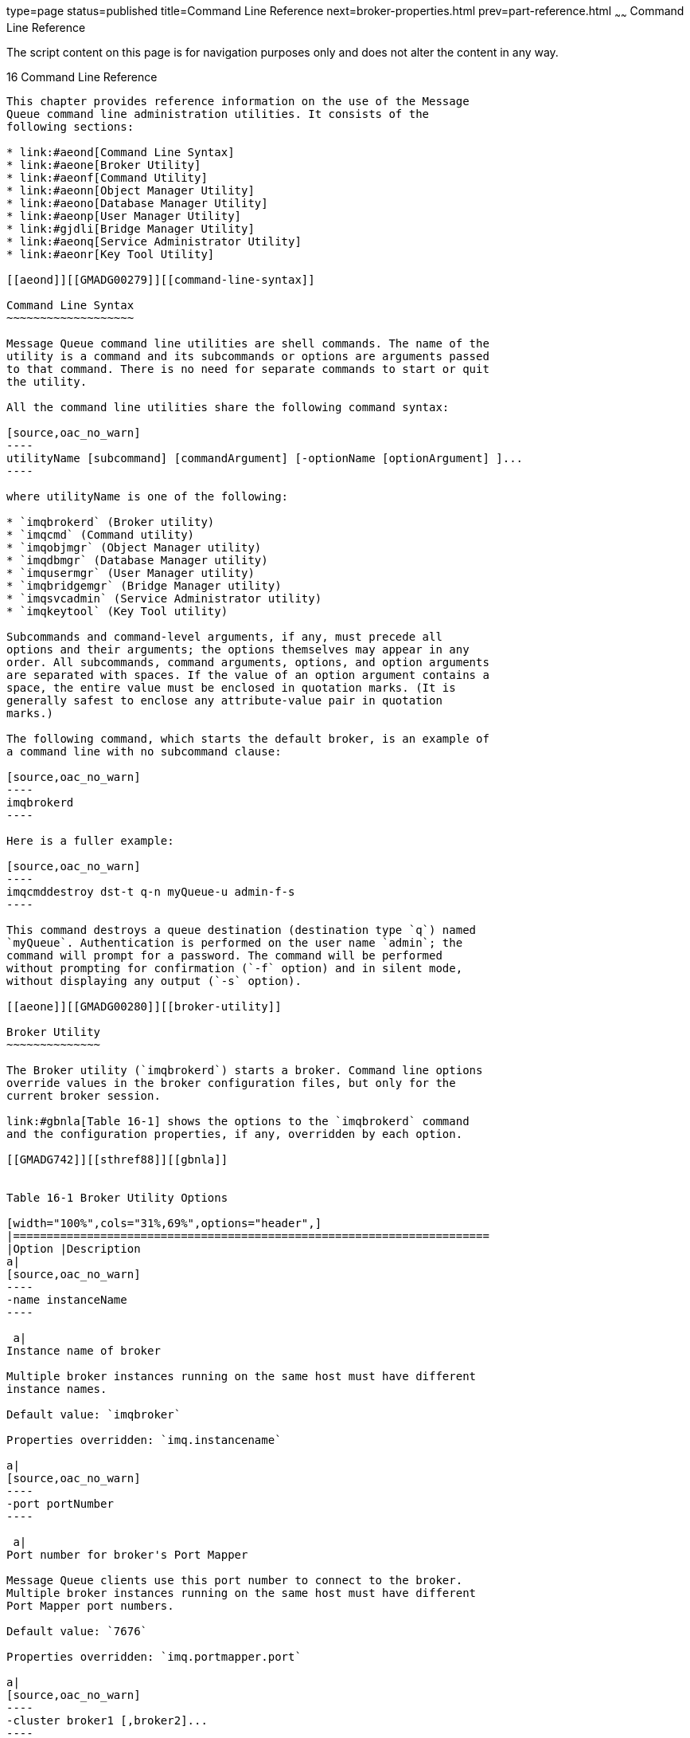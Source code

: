 type=page
status=published
title=Command Line Reference
next=broker-properties.html
prev=part-reference.html
~~~~~~
Command Line Reference
======================

The script content on this page is for navigation purposes only and does
not alter the content in any way.

[[GMADG00047]][[aeonc]]


[[command-line-reference]]
16 Command Line Reference
-------------------------

This chapter provides reference information on the use of the Message
Queue command line administration utilities. It consists of the
following sections:

* link:#aeond[Command Line Syntax]
* link:#aeone[Broker Utility]
* link:#aeonf[Command Utility]
* link:#aeonn[Object Manager Utility]
* link:#aeono[Database Manager Utility]
* link:#aeonp[User Manager Utility]
* link:#gjdli[Bridge Manager Utility]
* link:#aeonq[Service Administrator Utility]
* link:#aeonr[Key Tool Utility]

[[aeond]][[GMADG00279]][[command-line-syntax]]

Command Line Syntax
~~~~~~~~~~~~~~~~~~~

Message Queue command line utilities are shell commands. The name of the
utility is a command and its subcommands or options are arguments passed
to that command. There is no need for separate commands to start or quit
the utility.

All the command line utilities share the following command syntax:

[source,oac_no_warn]
----
utilityName [subcommand] [commandArgument] [-optionName [optionArgument] ]...
----

where utilityName is one of the following:

* `imqbrokerd` (Broker utility)
* `imqcmd` (Command utility)
* `imqobjmgr` (Object Manager utility)
* `imqdbmgr` (Database Manager utility)
* `imqusermgr` (User Manager utility)
* `imqbridgemgr` (Bridge Manager utility)
* `imqsvcadmin` (Service Administrator utility)
* `imqkeytool` (Key Tool utility)

Subcommands and command-level arguments, if any, must precede all
options and their arguments; the options themselves may appear in any
order. All subcommands, command arguments, options, and option arguments
are separated with spaces. If the value of an option argument contains a
space, the entire value must be enclosed in quotation marks. (It is
generally safest to enclose any attribute-value pair in quotation
marks.)

The following command, which starts the default broker, is an example of
a command line with no subcommand clause:

[source,oac_no_warn]
----
imqbrokerd
----

Here is a fuller example:

[source,oac_no_warn]
----
imqcmddestroy dst-t q-n myQueue-u admin-f-s
----

This command destroys a queue destination (destination type `q`) named
`myQueue`. Authentication is performed on the user name `admin`; the
command will prompt for a password. The command will be performed
without prompting for confirmation (`-f` option) and in silent mode,
without displaying any output (`-s` option).

[[aeone]][[GMADG00280]][[broker-utility]]

Broker Utility
~~~~~~~~~~~~~~

The Broker utility (`imqbrokerd`) starts a broker. Command line options
override values in the broker configuration files, but only for the
current broker session.

link:#gbnla[Table 16-1] shows the options to the `imqbrokerd` command
and the configuration properties, if any, overridden by each option.

[[GMADG742]][[sthref88]][[gbnla]]


Table 16-1 Broker Utility Options

[width="100%",cols="31%,69%",options="header",]
|=======================================================================
|Option |Description
a|
[source,oac_no_warn]
----
-name instanceName
----

 a|
Instance name of broker

Multiple broker instances running on the same host must have different
instance names.

Default value: `imqbroker`

Properties overridden: `imq.instancename`

a|
[source,oac_no_warn]
----
-port portNumber
----

 a|
Port number for broker's Port Mapper

Message Queue clients use this port number to connect to the broker.
Multiple broker instances running on the same host must have different
Port Mapper port numbers.

Default value: `7676`

Properties overridden: `imq.portmapper.port`

a|
[source,oac_no_warn]
----
-cluster broker1 [,broker2]...
----

 a|
Connect brokers into clusterlink:#foot-clustersonly1[^Foot 1 ^]

The specified brokers are merged with the list in the
`imq.cluster.brokerlist` property. Each broker argument has one of the
forms

* hostName`:`portNumber
* hostName
* `:`portNumber

If hostName is omitted, the default value is `localhost`; if portNumber
is omitted, the default value is `7676`.

Literal IP addresses as host names: You can use a literal IPv4 or IPv6
address as a host name. If you use a literal IPv6 address, its format
must conform to http://www.ietf.org/rfc/rfc2732.txt[RFC2732], Format for
Literal IPv6 Addresses in URL's.

Properties overridden: `imq.cluster.brokerlist`

a|
[source,oac_no_warn]
----
-Dproperty=value
----

 a|
Set configuration property

See link:broker-properties.html#aeons[Broker Properties Reference] for
information about broker configuration properties.

Caution: Be careful to check the spelling and formatting of properties
set with this option. Incorrect values will be ignored without
notification or warning.

Properties overridden: Corresponding property in instance configuration
file

a|
[source,oac_no_warn]
----
-reset props
----

 a|
Reset configuration properties

Replaces the broker's existing instance configuration file
`config.properties` with an empty file; all properties assume their
default values.

Properties overridden: None

a|
[source,oac_no_warn]
----
-reset store
----

 a|
Reset persistent data store

Clears all persistent data from the data store (including persistent
messages, durable subscriptions, and transaction information), allowing
you to start the broker instance with a clean slate. To prevent the
persistent store from being reset on subsequent restarts, restart the
broker instance without the `-reset` option.

To clear only persistent messages or durable subscriptions, use
`-reset messages` or `-reset durables` instead.

Properties overridden: None

a|
[source,oac_no_warn]
----
-reset messages
----

 a|
Clear persistent messages from data store

Properties overridden: None

a|
[source,oac_no_warn]
----
-reset durables
----

 a|
Clear durable subscriptions from data store

Properties overridden: None

a|
[source,oac_no_warn]
----
-reset takeover-then-exit
----

 a|
Clear any takeover locks and then exit.

If a broker fails before completing the takeover of another broker's
store, the failed broker retains a takeover lock even though it is not
running. Use `-reset takeover-then-exit` to cause the failed broker to
initiate startup, release the takeover lock, and then exit without
actually starting up.

Properties overridden: None

a|
[source,oac_no_warn]
----
-backup fileName
----

 a|
Back up configuration change record to filelink:#sthref89[^Footref 1^]

See link:broker-clusters.html#aeoih[Managing a Conventional Cluster's
Configuration Change Record] for more information.

Properties overridden: None

a|
[source,oac_no_warn]
----
-restore fileName
----

 a|
Restore configuration change record from backup
filelink:#sthref90[^Footref 1^]

The backup file must have been previously created using the `-backup`
option.

See link:broker-clusters.html#aeoih[Managing a Conventional Cluster's
Configuration Change Record] for more information.

Properties overridden: None

a|
[source,oac_no_warn]
----
-remove instance
----

 a|
Remove broker instancelink:#foot-usercon[^Foot 2 ^]

Deletes the instance configuration file, log files, persistent store,
and other files and directories associated with the instance.

Properties overridden: None

a|
[source,oac_no_warn]
----
-dbuser userName
----

 a|
User name for JDBC-based persistent data store

Properties overridden: `imq.persist.jdbc.user`

a|
[source,oac_no_warn]
----
-passfile filePath
----

 a|
Location of password file

Sets the broker's `imq.passfile.enabled` property to `true`,
`imq.passfile.dirpath` to the path containing the password file, and
`imq.passfile.name` to the file name itself.

See link:security-services.html#aeogq[Password Files] for more
information.

Properties overridden:
`imq.passfile.enabledimq.passfile.dirpathimq.passfile.name`

a|
[source,oac_no_warn]
----
-shared
----

 a|
Use shared thread pool model to implement `jms` connection service

Execution threads will be shared among connections to increase the
number of connections supported.

Sets the broker's `imq.jms.threadpool_model` property to `shared`.

Properties overridden: `imq.jms.threadpool_model`

a|
[source,oac_no_warn]
----
-javahome path
----

 a|
Location of alternative Java runtime

Default behavior: Use runtime installed on system or bundled with
Message Queue.

Properties overridden: None

a|
[source,oac_no_warn]
----
-vmargs arg1 [arg2] ...
----

 a|
Pass arguments to Java virtual machine

Arguments are separated with spaces. To pass more than one argument, or
an argument containing a space, enclose the argument list in quotation
marks.

VM arguments can be passed only from the command line; there is no
associated configuration property in the instance configuration file.

Properties overridden: None

a|
[source,oac_no_warn]
----
-startRmiRegistry
----

 a|
Start RMI registry at broker startup

Properties overridden: `imq.jmx.rmiregistry.start`

a|
[source,oac_no_warn]
----
-useRmiRegistry
----

 a|
Use external RMI registry

Properties overridden: `imq.jmx.rmiregistry.use`

a|
[source,oac_no_warn]
----
-rmiRegistryPort
----

 a|
Port number of RMI registry

Properties overridden: `imq.jmx.rmiregistry.port`

a|
[source,oac_no_warn]
----
-upgrade-store-nobackup
----

 a|
Automatically remove old data store on upgrade to Message Queue 3.5 or
3.5 SPx from an incompatible versionlink:#sthref91[^Footref 2^]

Properties overridden: None

a|
[source,oac_no_warn]
----
-force
----

 a|
Perform action without user confirmation

This option applies only to the `-remove instance` and
`-upgrade-store-nobackup` options, which normally require confirmation.

Properties overridden: None

a|
[source,oac_no_warn]
----
-loglevel level
----

 a|
Logging level: `NONE`, `ERROR`, `WARNING` or `INFO`.

Default value: `INFO`

Properties overridden: `imq.broker.log.level`

a|
[source,oac_no_warn]
----
-metrics interval
----

 a|
Logging interval for broker metrics, in seconds

Properties overridden: `imq.metrics.interval`

a|
[source,oac_no_warn]
----
-tty
----

 a|
Log all messages to console

Sets the broker's `imq.log.console.output` property to `ALL`.

If not specified, only error and warning messages will be logged.

Properties overridden: `imq.log.console.output`

a|
[source,oac_no_warn]
----
-s | -silent
----

 a|
Silent mode (no logging to console)

Sets the broker's `imq.log.console.output` property to `NONE`.

Properties overridden: `imq.log.console.output`

a|
[source,oac_no_warn]
----
-version
----

 a|
Display version informationlink:#foot-othersignored2[^Foot 3 ^]

Properties overridden: None

a|
[source,oac_no_warn]
----
-h | -help
----

 a|
Display usage helplink:#sthref92[^Footref 3^]

Properties overridden: None

|=======================================================================


^Footnote 1 ^Applies only to broker clusters

^Footnote 2 ^Requires user confirmation unless `-force` is also
specified

^Footnote 3 ^Any other options specified on the command line are
ignored.

[[aeonf]][[GMADG00281]][[command-utility]]

Command Utility
~~~~~~~~~~~~~~~

The Command utility (`imqcmd`) is used for managing brokers, connection
services, connections, physical destinations, durable subscriptions, and
transactions.

All `imqcmd` commands must include a subcommand (except those using the
`-v` or `-h` option to display product version information or usage
help, respectively). The possible subcommands are listed in
link:#gdyuu[Table 16-2] and described in detail in the corresponding
sections below. In addition, each `imqcmd` subcommand supports the
general options shown in link:#aeonm[General Command Utility Options].


[NOTE]
=======================================================================

The `-u` userName option (and corresponding password) is required except
when using the `-v` or `-h` option. Also if a subcommand accepts a
broker address (`-b` option) and no host name or port number is
specified, the values `localhost` and `7676` are assumed by default.

=======================================================================


[[GMADG743]][[sthref93]][[gdyuu]]


Table 16-2 Command Utility Subcommands

[width="100%",cols="25%,75%",options="header",]
|=======================================================================
|Command |Description
a|
link:#aeong[Broker Management]


 |

|`shutdown bkr` |Shut down broker

|`restart bkr` |Restart broker

|`pause bkr` |Pause broker

|`quiesce bkr` |Quiesce broker

|`unquiesce bkr` |Unquiesce broker

|`resume bkr` |Resume broker

|`takeover bkr` |Initiate broker takeover

|`update bkr` |Set broker properties

|`query bkr` |List broker property values

|`list bkr` |List brokers in cluster

|`metrics bkr` |Display broker metrics

|`reload cls` |Reload cluster configuration

|`changemaster cls` |Change the master broker in a conventional cluster
with master broker

a|
link:#aeonh[Connection Service Management]


 |

|`pause svc` |Pause connection service

|`resume svc` |Resume connection service

|`update svc` |Set connection service properties

|`list svc` |List connection services available on broker

|`query svc` |List connection service property values

|`metrics svc` |Display connection service metrics

a|
link:#aeoni[Connection Management]


 |

|`list cxn` |List connections on broker

|`query cxn` |Display connection information

|`destroy cxn` |Destroy connection

a|
link:#aeonj[Physical Destination Management]


 |

|`create dst` |Create physical destination

|`destroy dst` |Destroy physical destination

|`pause dst` |Pause message delivery for physical destination

|`resume dst` |Resume message delivery for physical destination

|`purge dst` |Purge all messages from physical destination

|`compact dst` |Compact physical destination

|`update dst` |Set physical destination properties

|`list dst` |List physical destinations

|`query dst` |List physical destination property values

|`metrics dst` |Display physical destination metrics

a|
link:#aeonk[Durable Subscription Management]


 |

|`destroy dur` |Destroy durable subscription

|`purge dur` |Purge all messages for durable subscription

|`list dur` |List durable subscriptions for topics

a|
link:#aeonl[Transaction Management]


 |

|`commit txn` |Commit transaction

|`rollback txn` |Roll back transaction

|`list txn` |List transactions being tracked by broker

|`query txn` |Display transaction information

|`list dur` |List durable subscriptions for topic

a|
link:#geodj[JMX Management]


 |

|`list jmx` |List JMX service URLs of JMX connectors
|=======================================================================


[[aeonm]][[GMADG00611]][[general-command-utility-options]]

General Command Utility Options
^^^^^^^^^^^^^^^^^^^^^^^^^^^^^^^

The additional options listed in link:#gbnmh[Table 16-3] can be applied
to any subcommand of the `imqcmd` command.

[[GMADG744]][[sthref94]][[gbnmh]]


Table 16-3 General Command Utility Options

[width="100%",cols="22%,78%",options="header",]
|=======================================================================
|Option |Description
a|
[source,oac_no_warn]
----
-secure
----

 |Use secure connection to broker with `ssladmin` connection service

a|
[source,oac_no_warn]
----
-u userName
----

 a|
User name for authentication

If this option is omitted, the Command utility will prompt for it
interactively.

a|
[source,oac_no_warn]
----
-passfile path
----

 a|
Location of password file

See link:security-services.html#aeogq[Password Files] for more
information.

a|
[source,oac_no_warn]
----
-D
----

 a|
Set connection-related system property that affects how `imqcmd` creates
a connection to the broker. Not used to set broker configuration
properties.

Usually overrides connection factory attributes for `imqcmd` client
runtime. For example, the option in the following command changes the
default value of `imqSSLIsTrusted`:

`imqcmd list svc -secure -DimqSSLIsTrusted=true`

a|
[source,oac_no_warn]
----
-rtm timeoutInterval
----

 a|
Initial timeout interval, in seconds

This is the initial length of time that the Command utility will wait
for a reply from the broker before retrying a request. Each subsequent
retry will use a timeout interval that is a multiple of this initial
interval.

Default value: `10`.

a|
[source,oac_no_warn]
----
-rtr numRetries
----

 a|
Number of retries to attempt after a broker request times out

Default value: `5`.

a|
[source,oac_no_warn]
----
-javahome path
----

 a|
Location of alternative Java runtime

Default behavior: Use runtime installed on system or bundled with
Message Queue.

a|
[source,oac_no_warn]
----
-f
----

 |Perform action without user confirmation

a|
[source,oac_no_warn]
----
-s
----

 |Silent mode (no output displayed)

a|
[source,oac_no_warn]
----
-v
----

 |Display version
informationlink:#foot-othersignored3[^Foot 1 ^]^,^link:#foot-nopassword[^Foot 2 ^]

a|
[source,oac_no_warn]
----
-h
----

 |Display usage
helplink:#sthref95[^Footref 1^]^,^link:#sthref96[^Footref 2^]

a|
[source,oac_no_warn]
----
-H
----

 |Display expanded usage help, including attribute list and
exampleslink:#sthref97[^Footref 1^]^,^link:#sthref98[^Footref 2^]
|=======================================================================


^Footnote 1 ^Any other options specified on the command line are
ignored.

^Footnote 2 ^User name and password not needed

[[aeong]][[GMADG00612]][[broker-management]]

Broker Management
^^^^^^^^^^^^^^^^^

The Command utility cannot be used to start a broker; use the Broker
utility (`imqbrokerd`) instead. Once the broker is started, you can use
the `imqcmd` subcommands listed in link:#gbnlm[Table 16-4] to manage and
control it.

[[GMADG745]][[sthref99]][[gbnlm]]


Table 16-4 Command Utility Subcommands for Broker Management

[width="100%",cols="40%,60%",options="header",]
|=======================================================================
|Syntax |Description
a|
[source,oac_no_warn]
----
shutdown bkr [-b hostName:portNumber]
 [-time nSeconds]
 [-nofailover]
----

 a|
Shut down broker

The `-time` option specifies the interval, in seconds, to wait before
shutting down the broker. (The broker will not block, but will return
immediately from the delayed shutdown request.) During the shutdown
interval, the broker will not accept any new `jms` connections; `admin`
connections will be accepted, and existing `jms` connections will
continue to operate. A broker belonging to an enhanced cluster will not
attempt to take over for any other broker during the shutdown interval.

The `-nofailover` option indicates that no other broker is to take over
the persistent data of the one being shut down.
link:#clustersonly[^Foot 1 ^]

a|
[source,oac_no_warn]
----
restart bkr [-b hostName:portNumber]
----

 a|
Restart broker

Shuts down the broker and then restarts it using the same options
specified when it was originally started.

a|
[source,oac_no_warn]
----
pause bkr [-b hostName:portNumber]
----

 a|
Pause broker

See link:broker-management.html#aeody[Pausing and Resuming a Broker] for
more information.

a|
[source,oac_no_warn]
----
quiesce bkr [-b hostName:portNumber]
----

 a|
Quiesce broker

The broker will stop accepting new connections; existing connections
will continue to operate.

a|
[source,oac_no_warn]
----
unquiesce bkr [-b hostName:portNumber]
----

 a|
Unquiesce broker

The broker will resume accepting new connections, returning to normal
operation.

a|
[source,oac_no_warn]
----
resume bkr [-b hostName:portNumber]
----

 |Resume broker

a|
[source,oac_no_warn]
----
takeover bkr 
 -n brokerID
 [-f]
----

 a|
Initiate broker takeover link:#sthref100[^Footref 1^]

Before taking over a broker, you should first shut it down manually
using the `shutdown` `bkr` subcommand with the `-nofailover` option. If
the specified broker appears to be still running, `takeover` `bkr` will
display a confirmation message
(`Do you want to take over for this broker?`). The `-f` option
suppresses this message and initiates the takeover unconditionally.

Note: The `takeover` `bkr` subcommand is intended only for use in
failed-takeover situations. You should use it only as a last resort, and
not as a general way of forcibly taking over a running broker.

a|
[source,oac_no_warn]
----
update bkr [-b hostName:portNumber]
 -o property1=value1
 [-o property2=value2]...
----

 a|
Set broker properties

See link:broker-properties.html#aeons[Broker Properties Reference] for
information on broker properties.

a|
[source,oac_no_warn]
----
query bkr
 -b hostName:portNumber
----

 a|
List broker property values

For brokers belonging to a cluster, also lists cluster properties such
as broker list, master broker (for conventional clusters), and cluster
identifier (for enhanced clusters).

a|
[source,oac_no_warn]
----
list bkr
----

 |List brokers in cluster

a|
[source,oac_no_warn]
----
metrics bkr [-b hostName:portNumber]
 [-m metricType]
 [-int interval]
 [-msp numSamples]
----

 a|
Display broker metrics

The `-m` option specifies the type of metrics to display:

* `ttl`: Messages and packets flowing into and out of the broker
* `rts`: Rate of flow of messages and packets into and out of the broker
per second
* `cxn`: Connections, virtual memory heap, and threads

Default value: `ttl`.

The `-int` option specifies the interval, in seconds, at which to
display metrics. Default value: `5`.

The `-msp` option specifies the number of samples to display. Default
value: Unlimited (infinite).

a|
[source,oac_no_warn]
----
reload cls
----

 a|
Reload cluster configurationlink:#sthref101[^Footref 1^]

Forces all persistent information to be brought up to date.

a|
[source,oac_no_warn]
----
changemaster cls
 -o imq.cluster.masterbroker=newMaster
----

 a|
Change the master broker in a conventional cluster with master broker.

This command must be run on the current master broker.

The value newMaster has the form hostName`:`portNumber, where hostName
and portNumber are is its Port Mapper host name and port number,
respectively.

Literal IP addresses as host names: You can use a literal IPv4 or IPv6
address as a host name. If you use a literal IPv6 address, its format
must conform to http://www.ietf.org/rfc/rfc2732.txt[RFC2732], Format for
Literal IPv6 Addresses in URL's.

|=======================================================================


^Footnote 1 ^Applies only to broker clusters

[[aeonh]][[GMADG00613]][[connection-service-management]]

Connection Service Management
^^^^^^^^^^^^^^^^^^^^^^^^^^^^^

link:#gbnlz[Table 16-5] lists the `imqcmd` subcommands for managing
connection services.

[[GMADG746]][[sthref102]][[gbnlz]]


Table 16-5 Command Utility Subcommands for Connection Service Management

[width="100%",cols="29%,71%",options="header",]
|=======================================================================
|Syntax |Description
a|
[source,oac_no_warn]
----
pause svc -n serviceName
 [-bhostName:portNumber]
----

 a|
Pause connection service

The `admin` connection service cannot be paused.

a|
[source,oac_no_warn]
----
resume svc -n serviceName
 [-b hostName:portNumber]
----

 |Resume connection service

a|
[source,oac_no_warn]
----
update svc -n serviceName
 [-b hostName:portNumber]
 -o property1=value1
 [-o property2=value2]...
----

 a|
Set connection service properties

See link:broker-properties.html#aeont[Connection Properties] for
information on connection service properties.

a|
[source,oac_no_warn]
----
list svc
 [-b hostName:portNumber]
----

 |List connection services available on broker

a|
[source,oac_no_warn]
----
query svc -n serviceName
 [-bhostName:portNumber]
----

 |List connection service property values

a|
[source,oac_no_warn]
----
metrics svc -n serviceName
 [-bhostName:portNumber]
 [-mmetricType]
 [-intinterval]
 [-mspnumSamples]
----

 a|
Display connection service metrics

The `-m` option specifies the type of metrics to display:

* `ttl`: Messages and packets flowing into and out of the broker by way
of the specified connection service
* `rts`: Rate of flow of messages and packets into and out of the broker
per second by way of the specified connection service
* `cxn`: Connections, virtual memory heap, and threads

Default value: `ttl`.

The `-int` option specifies the interval, in seconds, at which to
display metrics. Default value: `5`.

The `-msp` option specifies the number of samples to display. Default
value: Unlimited (infinite).

|=======================================================================


[[aeoni]][[GMADG00614]][[connection-management]]

Connection Management
^^^^^^^^^^^^^^^^^^^^^

link:#gbnml[Table 16-6] lists the `imqcmd` subcommands for managing
connections.

[[GMADG747]][[sthref103]][[gbnml]]


Table 16-6 Command Utility Subcommands for Connection Service Management

[width="100%",cols="30%,70%",options="header",]
|=======================================================================
|Syntax |Description
a|
[source,oac_no_warn]
----
list cxn [-svn serviceName]
 [-b hostName:portNumber]
----

 a|
List connections on broker

Lists all connections on the broker to the specified connection service.
If no connection service is specified, all connections are listed.

a|
[source,oac_no_warn]
----
query cxn -n connectionID
 [-b hostName:portNumber]
----

 |Display connection information

a|
[source,oac_no_warn]
----
destroy cxn -n connectionID
 [-b hostName:portNumber]
----

 |Destroy connection
|=======================================================================


[[aeonj]][[GMADG00615]][[physical-destination-management]]

Physical Destination Management
^^^^^^^^^^^^^^^^^^^^^^^^^^^^^^^

link:#gbnky[Table 16-7] lists the `imqcmd` subcommands for managing
physical destinations. In all cases, the `-t` (destination type) option
can take either of two values:

* `q`: Queue destination
* `t`: Topic destination

[[GMADG748]][[sthref104]][[gbnky]]


Table 16-7 Command Utility Subcommands for Physical Destination
Management

[width="100%",cols="39%,61%",options="header",]
|=======================================================================
|Syntax |Description
a|
[source,oac_no_warn]
----
create dst -t destType -n destName
 [-o property=value]...
----

 a|
Create physical destinationlink:#foot-nomasterbroker1[^Foot 1 ^]

The destination name destName may contain only alphanumeric characters
(no spaces) and must begin with an alphabetic character or the
underscore (`_`) or dollar sign (`$`) character. It may not begin with
the characters `mq`.

a|
[source,oac_no_warn]
----
destroy dst -t destType -n destName
----

 a|
Destroy physical destinationlink:#sthref105[^Footref 1^]

This operation cannot be applied to a system-created destination, such
as a dead message queue.

a|
[source,oac_no_warn]
----
pause dst [-t destType -n destName]
 [-pst pauseType]
----

 a|
Pause message delivery for physical destination

Pauses message delivery for the physical destination specified by the
`-t` and `-n` options. If these options are not specified, all
destinations are paused.

The `-pst` option specifies the type of message delivery to be paused:

* `PRODUCERS`: Pause delivery from message producers
* `CONSUMERS`: Pause delivery to message consumers
* `ALL`: Pause all message delivery

Default value: `ALL`

a|
[source,oac_no_warn]
----
resume dst [-t destType -n destName]
----

 a|
Resume message delivery for physical destination

Resumes message delivery for the physical destination specified by the
`-t` and `-n` options. If these options are not specified, all
destinations are resumed.

a|
[source,oac_no_warn]
----
purge dst -t destType -n destName
----

 |Purge all messages from physical destination

a|
[source,oac_no_warn]
----
compact dst [-t destType -n destName]
----

 a|
Compact physical destination

Compacts the file-based persistent data store for the physical
destination specified by the `-t` and `-n` options. If these options are
not specified, all destinations are compacted.

A destination must be paused before it can be compacted.

a|
[source,oac_no_warn]
----
update dst -t destType -n destName
 -o property1=value1
 [-o property2=value2]...
----

 a|
Set physical destination properties

See link:physical-destination-properties.html#aeooc[Physical Destination
Property Reference] for information on physical destination properties.

a|
[source,oac_no_warn]
----
list dst [-tdestType]
 [-tmp]
----

 a|
List physical destinations

Lists all physical destinations of the type specified by the `-t`
option. If no destination type is specified, both queue and topic
destinations are listed. If the `-tmp` option is specified, temporary
destinations are listed as well.

a|
[source,oac_no_warn]
----
query dst -t destType -n destName
----

 |List physical destination property values

a|
[source,oac_no_warn]
----
metrics dst -t destType -n destName
 [-m metricType]
 [-int interval]
 [-msp numSamples]
----

 a|
Display physical destination metrics

The `-m` option specifies the type of metrics to display:

* `ttl`: Messages and packets flowing into and out of the destination
and residing in memory
* `rts`: Rate of flow of messages and packets into and out of the
destination per second, along with other rate information
* `con`: Metrics related to message consumers
* `dsk`: Disk usage

Default value: `ttl`.

The `-int` option specifies the interval, in seconds, at which to
display metrics. Default value: `5`.

The `-msp` option specifies the number of samples to display. Default
value: Unlimited (infinite).

|=======================================================================


^Footnote 1 ^Cannot be performed in a broker cluster whose master broker
is temporarily unavailable

[[aeonk]][[GMADG00616]][[durable-subscription-management]]

Durable Subscription Management
^^^^^^^^^^^^^^^^^^^^^^^^^^^^^^^

link:#gbnln[Table 16-8] lists the `imqcmd` subcommands for managing
durable subscriptions.

[[GMADG749]][[sthref106]][[gbnln]]


Table 16-8 Command Utility Subcommands for Durable Subscription
Management

[width="100%",cols="44%,56%",options="header",]
|=======================================================================
|Syntax |Description
a|
[source,oac_no_warn]
----
destroy dur -n subscriberName [-c clientID]
----

 |Destroy durable subscriptionlink:#foot-nomasterbroker2[^Foot 1 ^]

a|
[source,oac_no_warn]
----
purge dur -n subscriberName [-c clientID]
----

 |Purge all messages for durable subscription

a|
[source,oac_no_warn]
----
list dur [-d topicName]
----

 |List durable subscriptions for the specified topic. If `-d` option is
omitted then the command lists all durable subscriptions for all topics.
|=======================================================================


^Footnote 1 ^Cannot be performed in a conventional broker cluster whose
master broker is temporarily unavailable

[[aeonl]][[GMADG00617]][[transaction-management]]

Transaction Management
^^^^^^^^^^^^^^^^^^^^^^

link:#gbnli[Table 16-9] lists the `imqcmd` subcommands for managing
local (non-distributed) Message Queue transactions. Distributed
transactions are managed by a distributed transaction manager rather
than `imqcmd`.

[[GMADG750]][[sthref107]][[gbnli]]


Table 16-9 Command Utility Subcommands for Transaction Management

[width="100%",cols="31%,69%",options="header",]
|==========================================
|Syntax |Description
a|
[source,oac_no_warn]
----
commit txn -n transactionID
----

 |Commit transaction
a|
[source,oac_no_warn]
----
rollback txn -n transactionID
----

 |Roll back transaction
a|
[source,oac_no_warn]
----
list txn
----

 |List transactions being tracked by broker
a|
[source,oac_no_warn]
----
query txn -n transactionID
----

 |Display transaction information
|==========================================


[[geodj]][[GMADG00618]][[jmx-management]]

JMX Management
^^^^^^^^^^^^^^

The `imqcmd` subcommand shown in link:#geodr[Table 16-10] is used for
administrative support of Java applications using the Java Management
Extensions (JMX) application programming interface to configure and
monitor Message Queue resources. See link:jmx-support.html#geoel[JMX
Support] for further information on the broker's JMX support.

[[GMADG751]][[sthref108]][[geodr]]


Table 16-10 Command Utility Subcommand for JMX Management

[width="100%",cols="10%,90%",options="header",]
|========================================
|Syntax |Description
a|
[source,oac_no_warn]
----
list jmx
----

 |List JMX service URLs of JMX connectors
|========================================


[[aeonn]][[GMADG00282]][[object-manager-utility]]

Object Manager Utility
~~~~~~~~~~~~~~~~~~~~~~

The Object Manager utility (`imqobjmgr`) creates and manages Message
Queue administered objects. link:#gbnlr[Table 16-11] lists the available
subcommands.

[[GMADG752]][[sthref109]][[gbnlr]]


Table 16-11 Object Manager Subcommands

[width="100%",cols="19%,81%",options="header",]
|=============================================
|Subcommand |Description
a|
[source,oac_no_warn]
----
add
----

 |Add administered object to object store
a|
[source,oac_no_warn]
----
delete
----

 |Delete administered object from object store
a|
[source,oac_no_warn]
----
list
----

 |List administered objects in object store
a|
[source,oac_no_warn]
----
query
----

 |Display administered object information
a|
[source,oac_no_warn]
----
update
----

 |Modify administered object
|=============================================


link:#gbnlb[Table 16-12] lists the options to the `imqobjmgr` command.

[[GMADG753]][[sthref110]][[gbnlb]]


Table 16-12 Object Manager Options

[width="100%",cols="23%,77%",options="header",]
|=======================================================================
|Option |Description
a|
[source,oac_no_warn]
----
-l lookupName
----

 |JNDI lookup name of administered object

a|
[source,oac_no_warn]
----
-j attribute=value
----

 |Attributes of JNDI object store (see
link:administered-objects.html#aeogv[Object Stores])

a|
[source,oac_no_warn]
----
-t objectType
----

 a|
Type of administered object:

* `q`: Queue destination
* `t`: Topic destination
* `cf`: Connection factory
* `qf`: Queue connection factory
* `tf`: Topic connection factory
* `xcf`: Connection factory for distributed transactions
* `xqf`: Queue connection factory for distributed transactions
* `xtf`: Topic connection factory for distributed transactions

a|
[source,oac_no_warn]
----
-o attribute=value
----

 |Attributes of administered object (see
link:administered-objects.html#aeogy[Administered Object Attributes] and
link:administered-object-attributes.html#aeood[Administered Object
Attribute Reference])

a|
[source,oac_no_warn]
----
-r readOnlyState
----

 a|
Is administered object read-only?

If `true`, client cannot modify object's attributes.

Default value: `false`.

a|
[source,oac_no_warn]
----
-i fileName
----

 |Name of command file containing all or part of subcommand clause

a|
[source,oac_no_warn]
----
-pre
----

 a|
Preview results without performing command

This option is useful for checking the values of default attributes.

a|
[source,oac_no_warn]
----
-javahome path
----

 a|
Location of alternative Java runtime

Default behavior: Use runtime installed on system or bundled with
Message Queue.

a|
[source,oac_no_warn]
----
-f
----

 |Perform action without user confirmation

a|
[source,oac_no_warn]
----
-s
----

 |Silent mode (no output displayed)

a|
[source,oac_no_warn]
----
-v
----

 |Display version informationlink:#foot-othersignored4[^Foot 1 ^]

a|
[source,oac_no_warn]
----
-h
----

 |Display usage helplink:#sthref111[^Footref 1^]

a|
[source,oac_no_warn]
----
-H
----

 |Display expanded usage help, including attribute list and
exampleslink:#sthref112[^Footref 1^]
|=======================================================================


^Footnote 1 ^Any other options specified on the command line are
ignored.

[[aeono]][[GMADG00283]][[database-manager-utility]]

Database Manager Utility
~~~~~~~~~~~~~~~~~~~~~~~~

The Database Manager utility (`imqdbmgr`) sets up the database schema
for a JDBC-based data store. You can also use it to delete Message Queue
database tables that have become corrupted, change the database, display
information about the database, convert a standalone database for use in
an enhanced broker cluster, or back up and restore a highly-available
database. link:#gbnmv[Table 16-13] lists the `imqdbmgr` subcommands.


[NOTE]
=======================================================================

When using a cluster configuration file to simplify management of the
properties for a cluster of brokers, make sure to run `imqdbmgr` with
the `-D` option to specify the location of the cluster configuration
file; for example:

[source,oac_no_warn]
----
imqdbmgr -Dimq.cluster.url=location-of-cluster-configuration-file ...
----

=======================================================================


[[GMADG754]][[sthref113]][[gbnmv]]


Table 16-13 Database Manager Subcommands

[width="100%",cols="34%,66%",options="header",]
|=======================================================================
|Subcommand |Description
a|
[source,oac_no_warn]
----
create all
----

 a|
Create new database and persistent data store schema

Used on embedded database systems. The broker property
`imq.persist.jdbc.`vendorName`.createdburl` must be specified.

a|
[source,oac_no_warn]
----
create tbl
----

 a|
Create persistent data store schema for existing database

Used on external database systems.

For brokers belonging to an enhanced broker cluster (`imq.cluster.ha` =
`true`), the schema created is for the cluster's shared data store, in
accordance with the database vendor identified by the broker's
`imq.persist.jdbc.dbVendor` property. If `imq.cluster.ha` = `false`, the
schema is for the individual broker's standalone data store. Since the
two types of data store can coexist in the same database, they are
distinguished by appending a suffix to all table names:

* `C` clusterID: Shared data store
* `S` brokerID: Standalone data store

a|
[source,oac_no_warn]
----
delete tbl
----

 |Delete Message Queue database tables from current data store

a|
[source,oac_no_warn]
----
delete oldtbl
----

 a|
Delete Message Queue database tables from earlier-version data store

Used after the data store has been automatically migrated to the current
version of Message Queue.

a|
[source,oac_no_warn]
----
recreate tbl
----

 a|
Re-create persistent store schema

Deletes all existing Message Queue database tables from the current
persistent store and then re-creates the schema.

a|
[source,oac_no_warn]
----
query
----

 |Display information about the data store

a|
[source,oac_no_warn]
----
upgrade hastore
----

 |Upgrade standalone data store to shared data store

a|
[source,oac_no_warn]
----
backup
----

 |Back up JDBC-based data store to backup files

a|
[source,oac_no_warn]
----
restore
----

 |Restore JDBC-based data store from backup files

a|
[source,oac_no_warn]
----
remove bkr
----

 a|
Remove broker from shared data store

The broker must not be running.

a|
[source,oac_no_warn]
----
remove jmsbridge
----

 a|
Remove JMS bridge from the shared data store

The broker hosting the JMS bridge must not be running.

a|
[source,oac_no_warn]
----
reset lck
----

 a|
Reset data store lock

Resets the lock so that the database can be used by other processes.

|Subcommands for a Cluster's Shared Configuration Change Table |

a|
[source,oac_no_warn]
----
create sharecc_tbl
----

 |Create the shared database table for the cluster configuration change
record

a|
[source,oac_no_warn]
----
delete sharecc_tbl
----

 |Delete the shared database table for the cluster configuration change
record

a|
[source,oac_no_warn]
----
recreate sharecc_tbl
----

 a|
Re-create the shared database table for the cluster configuration change
record.

Deletes existing shared database table and then re-creates it.

a|
[source,oac_no_warn]
----
backup sharecc_tbl-file filePath
----

 |Back up the shared database table for the cluster configuration change
record to a backup file

a|
[source,oac_no_warn]
----
restore sharecc_tbl-file filePath
----

 |Restore the shared database table for the cluster configuration change
record from a backup file. The table must already exist.
|=======================================================================


link:#gbnno[Table 16-14] lists the options to the `imqdbmgr` command.

[[GMADG755]][[sthref114]][[gbnno]]


Table 16-14 Database Manager Options

[width="100%",cols="21%,79%",options="header",]
|=======================================================================
|Option |Description
a|
[source,oac_no_warn]
----
-b instanceName
----

 |Instance name of broker

a|
[source,oac_no_warn]
----
-Dproperty=value
----

 a|
Set broker configuration property

See link:broker-properties.html#aeonv[Persistence Properties] for
information about persistence-related broker configuration properties.

Caution: Be careful to check the spelling and formatting of properties
set with this option. Incorrect values will be ignored without
notification or warning.

a|
[source,oac_no_warn]
----
-u userName
----

 |User name for authentication against the database

a|
[source,oac_no_warn]
----
-passfile filePath
----

 a|
Location of password file

See link:security-services.html#aeogq[Password Files] for more
information.

a|
[source,oac_no_warn]
----
-n brokerID
----

 |(Used with the `remove bkr` subcommand) Broker identifier of broker to
be removed from shared data store

a|
[source,oac_no_warn]
----
-n bridgeName
----

 |(Used with the `remove jmsbridge` subcommand) Bridge name of the JMS
bridge to be removed from shared data store

a|
[source,oac_no_warn]
----
-dir dirPath
----

 |Backup directory for backing up or restoring JDBC-based data store

a|
[source,oac_no_warn]
----
-v
----

 |Display version informationlink:#foot-othersignored5[^Foot 1 ^]

a|
[source,oac_no_warn]
----
-h
----

 |Display usage helplink:#sthref115[^Footref 1^]
|=======================================================================


^Footnote 1 ^Any other options specified on the command line are
ignored.

[[aeonp]][[GMADG00284]][[user-manager-utility]]

User Manager Utility
~~~~~~~~~~~~~~~~~~~~

The User Manager utility (`imqusermgr`) is used for populating or
editing a flat-file user repository. The utility must be run on the same
host where the broker is installed; if a broker-specific user repository
does not yet exist, you must first start up the corresponding broker
instance in order to create it. You will also need the appropriate
permissions to write to the repository: on the Solaris or Linux
platforms, this means you must be either the root user or the user who
originally created the broker instance.

link:#gbnmr[Table 16-15] lists the subcommands available with the
`imqusermgr` command. In all cases, the `-i` option specifies the
instance name of the broker to whose user repository the command
applies; if not specified, the default name `imqbroker` is assumed.

[[GMADG756]][[sthref116]][[gbnmr]]


Table 16-15 User Manager Subcommands

[width="100%",cols="35%,65%",options="header",]
|=======================================================================
|Syntax |Description
a|
[source,oac_no_warn]
----
add [-i instanceName]
 -u userName -p password
 [-g  group]
----

 a|
Add user and password to repository

The optional `-g` option specifies a group to which to assign this user:

* `admin`
* `user`
* `anonymous`

a|
`decode -src` `encodedPassfile`

` -target` `unencodedPassfile`

 a|
Deobfuscates a passfile.

* The `-src` option takes a string, represented by `encodedPassfile`, to
specify the path and file name of the source file to be deobfuscated.
* The `-target` option takes a string, represented by
`unencodedPassfile`, to specify the path and file name of the resulting
clear text file.

a|
[source,oac_no_warn]
----
delete [-i instanceName]
 -u userName -target
----

 |Delete user from repository

a|
`encode -src` `unencodedPassfile`

`-target` `encodedPassfile`

 a|
Obfuscates a passfile.

* The `-src` option takes a string, represented by `unencodedPassfile`,
to specify the path and file name of the source file to be obfuscated.
* The `-target` option takes a string, represented by `encodedPassfile`,
to specify the path and file name of the resulting obfuscated file.

a|
[source,oac_no_warn]
----
update [-i instanceName]
 -u userName -p password

update [-i instanceName]
 -u userName -a activeStatus

update [-i instanceName]
 -u userName -p password
 -a activeStatus
----

 a|
Set user's password or active status (or both)

The `-a` option takes a boolean value specifying whether to make the
user active (`true`) or inactive (`false`). An inactive status means
that the user entry remains in the user repository, but the user will
not be authenticated, even if using the correct password.

Default value: `true`.

a|
[source,oac_no_warn]
----
list [-i instanceName]
 [-u userName]
----

 a|
Display user information

If no user name is specified, all users in the repository are listed.

|=======================================================================


In addition, the options listed in link:#gbnnn[Table 16-16] can be
applied to any subcommand of the `imqusermgr` command.

[[GMADG757]][[sthref117]][[gbnnn]]


Table 16-16 General User Manager Options

[width="100%",cols="28%,72%",options="header",]
|================================================================
|Option |Description
a|
[source,oac_no_warn]
----
-DbrokerProperty=value
----

 |Specify a broker property value when starting `imqusermgr`.
a|
[source,oac_no_warn]
----
-f
----

 |Perform action without user confirmation
a|
[source,oac_no_warn]
----
-s
----

 |Silent mode (no output displayed)
a|
[source,oac_no_warn]
----
-v
----

 |Display version informationlink:#foot-othersignored6[^Foot 1 ^]
a|
[source,oac_no_warn]
----
-h
----

 |Display usage helplink:#sthref118[^Footref 1^]
|================================================================


^Footnote 1 ^Any other options specified on the command line are
ignored.

[[gjdli]][[GMADG00285]][[bridge-manager-utility]]

Bridge Manager Utility
~~~~~~~~~~~~~~~~~~~~~~

The Bridge Manager utility (`imqbridgemgr`) is used to manage the
bridges configured for a broker, including the links within bridge types
that support links. The basic syntax of `imqbridgemgr` is:

[source,oac_no_warn]
----
imqbridgemgr subcommand commandArgument [ options ]
imqbridgemgr -h | -help
imqbridgemgr -H | -Help
imqbridgemgr -v | -version
----

link:#gjlgu[Table 16-17] lists the `imqbridgemgr` subcommands for
general bridge management, link:#gjlgv[Table 16-18] lists the
`imqbridgemgr` subcommands for link management, which are applicable
only to bridge types that support links, and link:#gjlhw[Table 16-19]
lists the `imqbridgemgr` options.

[[GMADG758]][[sthref119]][[gjlgu]]


Table 16-17 Bridge Manager Subcommands for Bridge Management

[width="100%",cols="19%,81%",options="header",]
|=======================================================================
|Subcommand |Description
a|
[source,oac_no_warn]
----
list bridge
----

 |Lists the bridges specified by the command options provided. For each
bridge, the bridge name, type and state are displayed.

a|
[source,oac_no_warn]
----
pause bridge
----

 a|
Pauses the bridges specified by the command options provided if the
bridge type supports this subcommand.

Attempting to pause a bridge that is stopped generates an error, and
attempting to pause a bridge that is already paused has no effect.

a|
[source,oac_no_warn]
----
resume bridge
----

 a|
Resumes the bridges specified by the command options provided if the
bridge type supports this subcommand.

Attempting to resume a bridge that is stopped generates an error, and
attempting to resume a bridge that is already started has no effect.

a|
[source,oac_no_warn]
----
start bridge
----

 a|
Starts the bridges specified by the command options provided.

Attempting to start a bridge that is paused causes the bridge to resume,
and attempting to start a bridge that is already started has no effect.

a|
[source,oac_no_warn]
----
stop bridge
----

 a|
Stops the bridges specified by the command options provided.

Attempting to stop a bridge that is paused causes the bridge to stop,
and attempting to stop a bridge that is already stopped has no effect.

|=======================================================================


[[GMADG759]][[sthref120]][[gjlgv]]


Table 16-18 Bridge Manager Subcommands for Link Management

[width="100%",cols="19%,81%",options="header",]
|=======================================================================
|Subcommand |Description
a|
[source,oac_no_warn]
----
list link
----

 |Lists the links specified by the command options provided. For each
link, the link name, state, source, target, and transaction status are
displayed.

a|
[source,oac_no_warn]
----
pause link
----

 a|
Pauses the link specified by the command options provided.

Attempting to pause a link that is stopped, in the process of stopping,
or has never been started generates an error. Attempting to pause a link
that is already paused or in the process of pausing has no effect.

a|
[source,oac_no_warn]
----
resume link
----

 a|
Resumes the link specified by the command options provided.

Attempting to resume a link that is stopped, in the process of stopping,
or has never been started generates an error. Attempting to resume a
link that is already started or in the process of starting has no
effect.

a|
[source,oac_no_warn]
----
start link
----

 a|
Starts the link specified by the command options provided.

Attempting to start a link that is paused causes the link to resume.
Attempting to start a link that is in the process of pausing causes the
link to complete pausing and then to resume. Attempting to start a link
that is already started or in the process of starting has no effect.

a|
[source,oac_no_warn]
----
stop link
----

 a|
Stops the link specified by the command options provided.

Attempting to stop a link that has never been started generates an
error. Attempting to stop a link that is in the process of starting
causes the link to complete starting and then to stop. Attempting to
stop a link that is paused causes the link to stop. Attempting to stop a
link that is in the process of pausing causes the link to complete
pausing and then to stop. Attempting to stop a link that is already
stopped or in the process of stopping has no effect.

|=======================================================================


link:#gjlhw[Table 16-19] lists the options to the `imqbridgemgr`
command.

[[GMADG760]][[sthref121]][[gjlhw]]


Table 16-19 Bridge Manager Options

[width="100%",cols="30%,70%",options="header",]
|=======================================================================
|Option |Description
a|
[source,oac_no_warn]
----
-b hostName:portNumber
----

 a|
The broker housing the bridge.

Literal IP addresses as host names: You can use a literal IPv4 or IPv6
address as a host name. If you use a literal IPv6 address, its format
must conform to http://www.ietf.org/rfc/rfc2732.txt[RFC2732], Format for
Literal IPv6 Addresses in URL's.

Default value: localhost:7676

a|
[source,oac_no_warn]
----
-bn bridgeName
----

 |The name of the bridge.

a|
[source,oac_no_warn]
----
-f
----

 |Perform the action without user confirmation

a|
[source,oac_no_warn]
----
-javahome path
----

 a|
Location of an alternative Java runtime.

Default behavior: Use the runtime installed with Message Queue.

a|
[source,oac_no_warn]
----
-ln linkName
----

 |The name of the link.

a|
[source,oac_no_warn]
----
-passfile path
----

 |Location of password file

a|
[source,oac_no_warn]
----
-rtm timeoutInterval
----

 a|
Initial timeout interval, in seconds

This is the initial length of time that the Command utility will wait
for a reply from the broker before retrying a request. Each subsequent
retry will use a timeout interval that is a multiple of this initial
interval.

Default value: 10

a|
[source,oac_no_warn]
----
-rtr numRetries
----

 a|
Number of retries to attempt after a broker request times out

Default value: 5

a|
[source,oac_no_warn]
----
-s
----

 |Silent mode (no output displayed)

a|
[source,oac_no_warn]
----
-secure
----

 |Use secure connection to broker with `ssladmin` connection service

a|
[source,oac_no_warn]
----
-t bridgeType
----

 |The type of the bridge: `JMS` or `STOMP`

a|
[source,oac_no_warn]
----
-u userName
----

 |User name for authentication
|=======================================================================


[[aeonq]][[GMADG00286]][[service-administrator-utility]]

Service Administrator Utility
~~~~~~~~~~~~~~~~~~~~~~~~~~~~~

The Service Administrator utility (`imqsvcadmin`) installs a broker as a
Windows service. link:#gbnnq[Table 16-20] lists the available
subcommands.

[[GMADG761]][[sthref122]][[gbnnq]]


Table 16-20 Service Administrator Subcommands

[width="100%",cols="19%,81%",options="header",]
|=======================================================================
|Subcommand |Description
a|
[source,oac_no_warn]
----
install
----

 |Install service

a|
[source,oac_no_warn]
----
remove
----

 |Remove service

a|
[source,oac_no_warn]
----
query
----

 a|
Display startup options

Startup options can include whether the service is started manually or
automatically, its location, the location of the Java runtime, and the
values of arguments passed to the broker on startup (see
link:#gbnmn[Table 16-21]).

|=======================================================================


link:#gbnmn[Table 16-21] lists the options to the `imqsvcadmin` command.

[[GMADG762]][[sthref123]][[gbnmn]]


Table 16-21 Service Administrator Options

[width="100%",cols="26%,74%",options="header",]
|=======================================================================
|Option |Description
a|
[source,oac_no_warn]
----
-javahome path
----

 a|
Location of alternative Java runtime

Default behavior: Use runtime installed on system or bundled with
Message Queue.

a|
[source,oac_no_warn]
----
-jrehome path
----

 |Location of alternative Java Runtime Environment (JRE)

a|
[source,oac_no_warn]
----
-vmargs arg1 [arg2]…
----

 a|
Additional arguments to pass to Java Virtual Machine (JVM) running
broker servicelink:#foot-startparams[^Foot 1 ^]

Example:

`imqsvcadmin install` `vmargs "-Xms16m -Xmx128m"`

a|
[source,oac_no_warn]
----
-args arg1 [arg2]…
----

 a|
Additional command line arguments to pass to broker
servicelink:#sthref124[^Footref 1^]

Example:

`imqsvcadmin install` `args` `"``passfile` `d:\\imqpassfile``"`

See link:#aeone[Broker Utility] for information about broker command
line arguments.

a|
[source,oac_no_warn]
----
-h
----

 |Display usage helplink:#foot-othersignored7[^Foot 2 ^]
|=======================================================================


^Footnote 1 ^These arguments can also be specified in the Start
Parameters field under the General tab in the service's Properties
window (reached by way of the Services tool in the Windows
Administrative Tools control panel).

^Footnote 2 ^Any other options specified on the command line are
ignored.

Any information you specify using the `-javahome`, `-vmargs`, and
`-args` options is stored in the Windows registry under the keys
`JREHome`, `JVMArgs`, and `ServiceArgs` in the path

[source,oac_no_warn]
----
HKEY_LOCAL_MACHINE\SYSTEM\CurrentControlSet\Services\iMQ_Broker\Parameters
----

[[aeonr]][[GMADG00287]][[key-tool-utility]]

Key Tool Utility
~~~~~~~~~~~~~~~~

The Key Tool utility (`imqkeytool`) generates a self-signed certificate
for the broker, which can be used for the `ssljms`, `ssladmin`, or
`cluster` connection service. The syntax is

[source,oac_no_warn]
----
imqkeytool -broker
----

On UNIX systems, you might need to run the utility from the root user
account.


